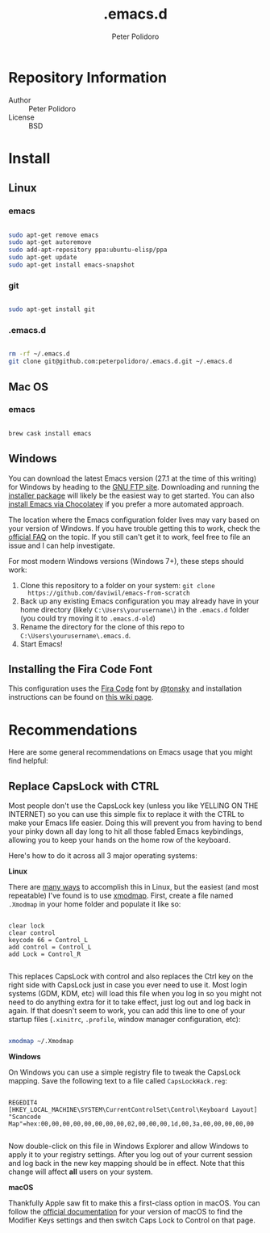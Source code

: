#+TITLE: .emacs.d
#+AUTHOR: Peter Polidoro
#+EMAIL: peterpolidoro@gmail.com

* Repository Information
  - Author :: Peter Polidoro
  - License :: BSD

* Install

** Linux

*** emacs

    #+BEGIN_SRC sh

      sudo apt-get remove emacs
      sudo apt-get autoremove
      sudo add-apt-repository ppa:ubuntu-elisp/ppa
      sudo apt-get update
      sudo apt-get install emacs-snapshot

    #+END_SRC

*** git

    #+BEGIN_SRC sh

      sudo apt-get install git

    #+END_SRC

*** .emacs.d

    #+BEGIN_SRC sh

      rm -rf ~/.emacs.d
      git clone git@github.com:peterpolidoro/.emacs.d.git ~/.emacs.d

    #+END_SRC

** Mac OS

*** emacs

    #+BEGIN_SRC sh

      brew cask install emacs

    #+END_SRC

** Windows

You can download the latest Emacs version (27.1 at the time of this writing) for
Windows by heading to the [[https://ftp.gnu.org/gnu/emacs/windows/emacs-27/][GNU FTP site]]. Downloading and running the [[https://ftp.gnu.org/gnu/emacs/windows/emacs-27/emacs-27.1-x86_64-installer.exe][installer
package]] will likely be the easiest way to get started. You can also [[https://chocolatey.org/packages/Emacs][install
Emacs via Chocolatey]] if you prefer a more automated approach.

The location where the Emacs configuration folder lives may vary based on your
version of Windows. If you have trouble getting this to work, check the [[https://www.gnu.org/software/emacs/manual/html_node/efaq-w32/Location-of-init-file.html#Location-of-init-file][official
FAQ]] on the topic. If you still can't get it to work, feel free to file an issue
and I can help investigate.

For most modern Windows versions (Windows 7+), these steps should work:

1. Clone this repository to a folder on your system: =git clone
   https://github.com/daviwil/emacs-from-scratch=
2. Back up any existing Emacs configuration you may already have in your home
   directory (likely =C:\Users\yourusername\=) in the =.emacs.d= folder (you
   could try moving it to =.emacs.d-old=)
3. Rename the directory for the clone of this repo to
   =C:\Users\yourusername\.emacs.d=.
4. Start Emacs!

** Installing the Fira Code Font

This configuration uses the [[https://github.com/tonsky/FiraCode][Fira Code]] font by [[https://github.com/tonsky][@tonsky]] and installation instructions can be found on [[https://github.com/tonsky/FiraCode/wiki/Installing][this wiki page]].

* Recommendations

Here are some general recommendations on Emacs usage that you might find helpful:

** Replace CapsLock with CTRL

Most people don't use the CapsLock key (unless you like YELLING ON THE INTERNET)
so you can use this simple fix to replace it with the CTRL to make your Emacs
life easier. Doing this will prevent you from having to bend your pinky down all
day long to hit all those fabled Emacs keybindings, allowing you to keep your
hands on the home row of the keyboard.

Here's how to do it across all 3 major operating systems:

*Linux*

There are [[https://askubuntu.com/questions/33774/how-do-i-remap-the-caps-lock-and-ctrl-keys][many ways]] to accomplish this in Linux, but the easiest (and most
repeatable) I've found is to use [[https://wiki.archlinux.org/index.php/Xmodmap][xmodmap]]. First, create a file named =.Xmodmap=
in your home folder and populate it like so:

#+begin_src

clear lock
clear control
keycode 66 = Control_L
add control = Control_L
add Lock = Control_R

#+end_src

This replaces CapsLock with control and also replaces the Ctrl key on the right
side with CapsLock just in case you ever need to use it. Most login systems
(GDM, KDM, etc) will load this file when you log in so you might not need to do
anything extra for it to take effect, just log out and log back in again. If
that doesn't seem to work, you can add this line to one of your startup files
(=.xinitrc=, =.profile=, window manager configuration, etc):

#+begin_src sh

xmodmap ~/.Xmodmap

#+end_src

*Windows*

On Windows you can use a simple registry file to tweak the CapsLock mapping.
Save the following text to a file called =CapsLockHack.reg=:

#+begin_src

REGEDIT4
[HKEY_LOCAL_MACHINE\SYSTEM\CurrentControlSet\Control\Keyboard Layout]
"Scancode Map"=hex:00,00,00,00,00,00,00,00,02,00,00,00,1d,00,3a,00,00,00,00,00

#+end_src

Now double-click on this file in Windows Explorer and allow Windows to apply it
to your registry settings. After you log out of your current session and log
back in the new key mapping should be in effect. Note that this change will
affect *all* users on your system.

*macOS*

Thankfully Apple saw fit to make this a first-class option in macOS. You can
follow the [[https://support.apple.com/guide/mac-help/change-the-behavior-of-the-modifier-keys-mchlp1011/mac][official documentation]] for your version of macOS to find the Modifier
Keys settings and then switch Caps Lock to Control on that page.
